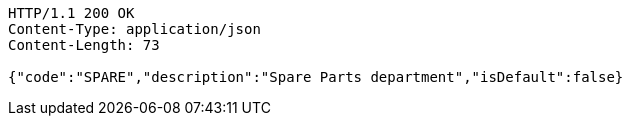 [source,http,options="nowrap"]
----
HTTP/1.1 200 OK
Content-Type: application/json
Content-Length: 73

{"code":"SPARE","description":"Spare Parts department","isDefault":false}
----